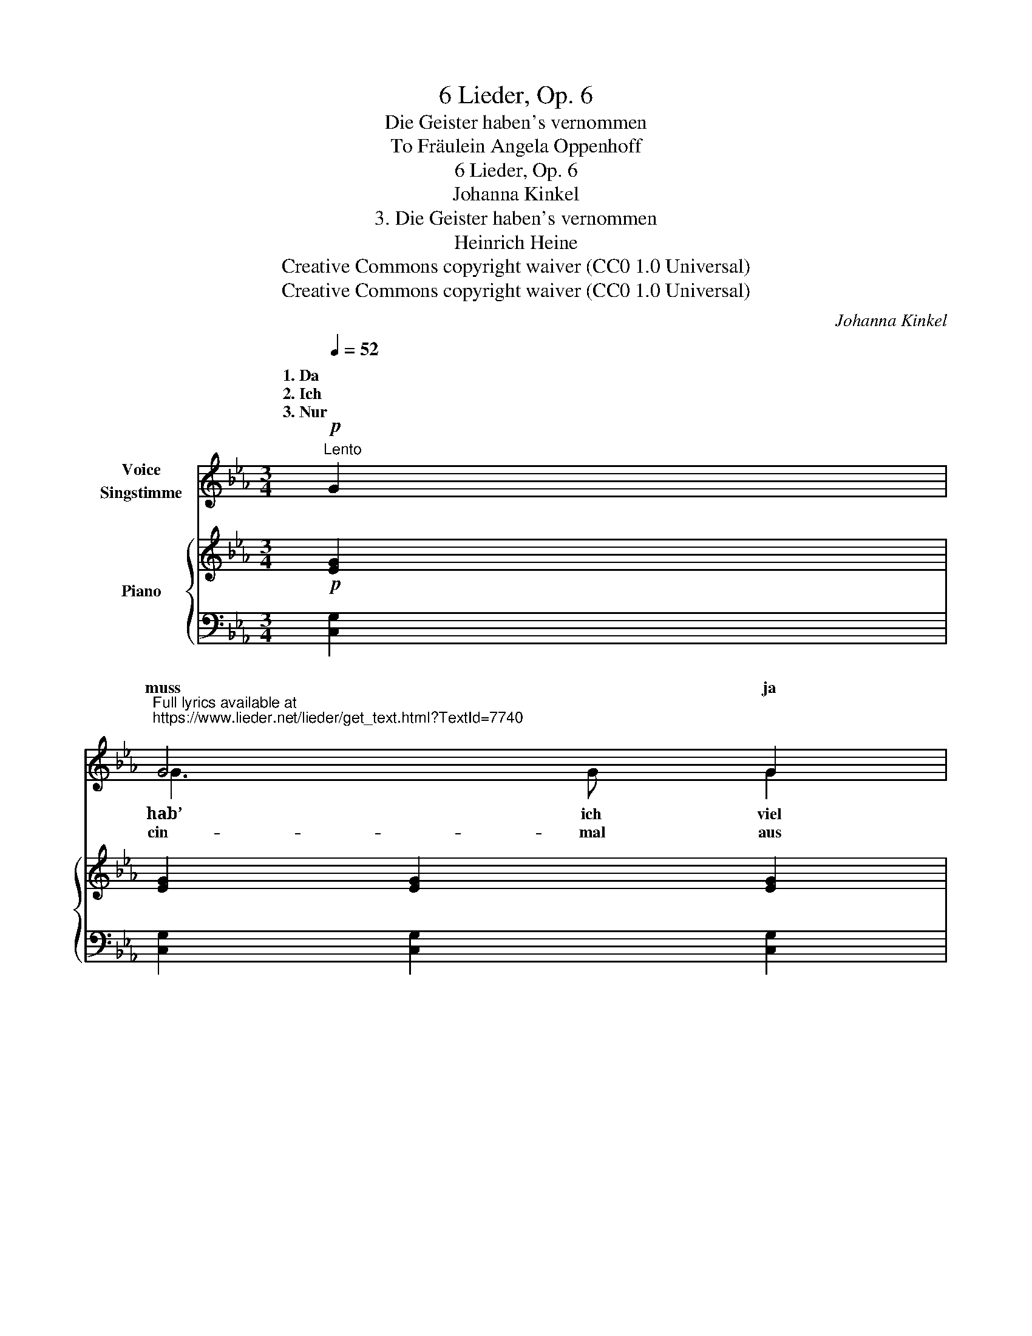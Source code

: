X:1
T:6 Lieder, Op. 6
T:Die Geister haben's vernommen
T:To Fräulein Angela Oppenhoff 
T:6 Lieder, Op. 6
T:Johanna Kinkel
T:3. Die Geister haben's vernommen
T:Heinrich Heine
T:Creative Commons copyright waiver (CC0 1.0 Universal)
T:Creative Commons copyright waiver (CC0 1.0 Universal)
C:Johanna Kinkel
Z:Heinrich Heine
Z:Creative Commons copyright waiver (CC0 1.0 Universal)
%%score ( 1 2 3 ) { 4 | 5 }
L:1/8
Q:1/4=52
M:3/4
K:Eb
V:1 treble nm="Voice\nSingstimme"
V:2 treble 
V:3 treble 
V:4 treble nm="Piano"
V:5 bass 
V:1
"^Lento"!p! G2 | %1
w: 1. Da|
w: 2. Ich|
w: 3. Nur|
"^Full lyrics available at\nhttps://www.lieder.net/lieder/get_text.html?TextId=7740\n" G4 G2 | %2
w: |
w: muss ja|
w: |
 =A4 G2 | d6 | G4 G2 |"^cres." e2 e2 e2 | d4 c2 |!mf! d6- | !tenuto!.d4 _B B |!f! B3 B B2 | %10
w: blas- se|Lei-|chen be-|schwo- ren mit|Wor- tes-|macht;||wol- len nun|
w: im- mer|stre-|ben *|Blu- * me|wun- der-|hold;|_ _ be-|deu- tet mein|
w: ih- rem|Mun-|de möcht|hö- ren ein||Wort,|_ als- *|dann wollt’ ich|
 _c4 B2 | !>!e6 | !>!_c4 c2 | =c4 F F |!>(! F4 E2!>)! | D6 | !fermata!z2 z2!mf! d2 | d4 d2 | %18
w: nicht mehr|wei-|chen zu-|rück in die|al- te|Nacht.|Lasst|ab, ihr|
w: gan- zes|Le-|ben, *|dich nicht *|lie- ben|sollt?|Ich|möcht’ *|
w: fol- gen|Stun-|de, euch,|Gei- ster, zum|fin- stern|Ort.|Die|Gei- ster|
 d3 d d2 | f6 | d2 z2 d2 | e4 c2 | e4 c2 | d6- | d4"^dolce"!mp! G2 |!<(! =e4 e2!<)! | %26
w: fin- stern Dä-|mo-|nen! lasst|ab, und|drängt mich|nicht!|_ Noch|man- che|
w: ein- mal um-|fan-|gen und||glüh’n- de|Herz!|_ nur|ein- mal|
w: ha- ben’s ver-|nom-|men, und|ni- cken|schau- er-|lich.|_ Fein’s||
!mf!!>(! f3 =e d2 | d6!>)! |!p! !tenuto!.c4!<(! c2 | c4 c2!<)! |!mp!!>(! =B4 d2!>)! | %31
w: Freu- de mag|woh-|nen hier||Ro- sen-|
w: Lip- pen und|Wan-|gen *|* mit|seel’- gem|
w: bin ich ge-|kom-|men, feins|Lieb- chen|liebst du|
[Q:1/4=80]!p! =e6 |[Q:1/4=40]"_Heine" z6[Q:1/4=35][Q:1/4=30] |[Q:1/4=55] z6 |[Q:1/4=50] z6 | %35
w: licht.||||
w: Schmerz!||||
w: mich?||||
[Q:1/4=40] z6 |[Q:1/4=80] z2 z2 :| %37
w: ||
w: ||
w: ||
V:2
 x2 | G3 G G2 | x6 | x6 | x4 G G | e4 e2 | d3 d c2 | x6 | x4 B2 | x6 | x4 B B | x6 | x4 _c c | %13
w: |hab’ ich viel|||||||die|||||
w: ||||nach der||||was||||wenn ich|
w: |cin- mal aus|||* ich||lie- ben- des||||* zur|||
 x4 F2 | x6 | x6 | x6 | d3 d d2 | x6 | x6 | x6 | e3 c c2 | x6 | x6 | x6 | =e3 e e2 | x6 | x6 | %28
w: |||||||||||||||
w: ||||* sie nur||||pres- sen an’s|||||||
w: ||||||||||||Lieb- chen nun|||
 x4 z2 | c3 G G2 | x6 | x6 | x6 | x6 | x6 | x6 | x4 :| %37
w: |o- ben im||||||||
w: |küs- sen *||||||||
w: |||||||||
V:3
 x2 | x6 | x6 | x6 | x6 | x6 | x6 | x6 | x6 | x6 | x6 | x6 | x6 | x6 | x6 | x6 | x6 | d2 z2 x2 | %18
 x6 | x6 | x6 | e2 z2 x2 | x6 | x6 | x6 | x6 | x6 | x6 | x6 | x6 | x6 | x6 | x6 | x6 | x6 | x6 | %36
 x4 :| %37
V:4
!p! [EG]2 | [EG]2 [EG]2 [EG]2 | [E=A]2 [EA]2 [EG]2 | [DF]2 [DF]2 [DF]2 | [=B,DF]2 [B,DF]2 [B,DF]2 | %5
"_cres." [CE]2 [CEG]2 [CEGc]2 | [C^Fc]2 [CFc]2 [CFc]2 | [DG=Bd]2 [DGBd]2 [DGBd]2 | %8
 [DFA_Bd]2 [DFABd]2 [DFABd]2 |!f! [E_GBe]2 [EGBe]2 [EGBe]2 | [EA_ce]2 [EAce]2 [E_GBe]2 | %11
!ff! [E_G_ce]2 [EGce]2 [EGce]2 |!>(! [E_G_ce]2 [EGce]2 [EGce]2!>)! | [EF=A=ce]2 [EFAce]2 [EFAce]2 | %14
!>(! [EF=Ace]2 [EFAce]2 [EFAce]2!>)! | [DFBd]2 [DFBd]2 [DFBd]2 | !fermata![DFBd]4 z2 | %17
!pp! !///![FBd]4!p!!<(! [FBd] z!<)! |!mp! !///![FAd]4!mf! [FAd] z |!f! !///![FAd]6 | [FAd]2 z2 z2 | %21
!p! !///![E=Ac]4 [EAc] z |!mp!!<(! !///![E=Ac]4!<)! [EAc] z |!mf!!<(! !///![DG=B]6!<)! | %24
!mp! [DG=B]2 z2 z2 |"_dolce"!p!!<(! [c=e][=EG] [ce][EG] [ce][EG]!<)! | %26
!mp!!>(! [=Bd][DF] [Bd][DF] [Bd][DF]!>)! | [_Bd][=EG] [Bd][EG] [Bd][EG] | %28
 [=Ac][CF] [Ac][CF] [Ac][CF] | [c=e][=EG] [ce][EG] [ce][EG] | [=Bd][DF] [Bd][DF] [Bd][DF] | %31
!mp! z C/4-=E/4-G/4-c/4- [CEGc]4 | %32
{C-F-=A-c-} [CFAc]2"^molto rit."{^C-F-A-^c-} [CFAc]2{D-F-=A-=c-} [DFAc]2 | %33
!>(! z F/4-G/4-=B/4-d/4- [FGBd]4 | z F/4-G/4-=B/4-d/4- [FGBd]4 | %35
 z =E/4-G/4-c/4-=e/4-!>)!!p! !fermata![EGce]4 | z2 z2 :| %37
V:5
 [C,G,]2 | [C,G,]2 [C,G,]2 [C,G,]2 | [C,^F,]2 [C,F,]2 [C,F,]2 | [C,_A,]2 [C,A,]2 [C,A,]2 | %4
 [C,G,]2 [C,G,]2 [C,G,]2 | [C,G,]2 [C,G,]2 [C,G,]2 | [A,,A,]2 [A,,A,]2 [A,,A,]2 | %7
 [G,,G,]2 [G,,G,]2 [G,,G,]2 | [F,,F,]2 [F,,F,]2 [F,,F,]2 | [E,,B,,E,]2 [E,,B,,E,]2 [E,,B,,E,]2 | %10
 [E,,A,,E,]2 [E,,A,,E,]2 [E,,A,,E,]2 | [_C,,_C,]2 [C,,C,]2 [C,,C,]2 | %12
 [_C,_G,_C]2 [C,G,C]2 [C,G,C]2 | [F,,F,]2 [F,,F,]2 [F,,F,]2 | [F,,F,]2 [F,,F,]2 [F,,F,]2 | %15
 [B,,F,]2 [B,,F,]2 [B,,F,]2 | !fermata![B,,F,]4 z2 | !///![F,B,]4 [F,B,] z | %18
 !///![F,=B,]4 [F,B,] z | !///![F,C]6 | [F,C]2 z2 z2 | !///![F,C]4 [F,C] z | %22
 !///![^F,C]4 [=F,C] z | !///![G,=B,]6 | [G,=B,]2 z2 z2 |!ped! C,G,CG,C,G,!ped-up! | %26
!ped! G,,D,G,D,G,,D,!ped-up! |!ped! C,G,CG,C,G,!ped-up! |!ped! F,,C,F,C,F,,C,!ped-up! | %29
!ped! G,,C,G,C,G,,C,!ped-up! |!ped! G,,D,G,D,G,,D,!ped-up! | %31
!ped! C,/G,/ z[K:treble] !>!=e4!ped-up! | %32
[K:bass]!ped!{F,,F,} !>!f2!ped-up![K:treble]!ped!{F,,F,} !>!=e2!ped-up![K:treble]!ped!{F,,F,} !>!d2!ped-up! | %33
[K:bass]!ped! G,,/G,/ z[K:treble] =a4!ped-up! |[K:bass]!ped! G,,/G,/ z[K:treble] g4!ped-up! | %35
[K:bass]!ped! C,/C/ z[K:treble] !>!!fermata!c'4!ped-up! | z2 z2 :| %37

